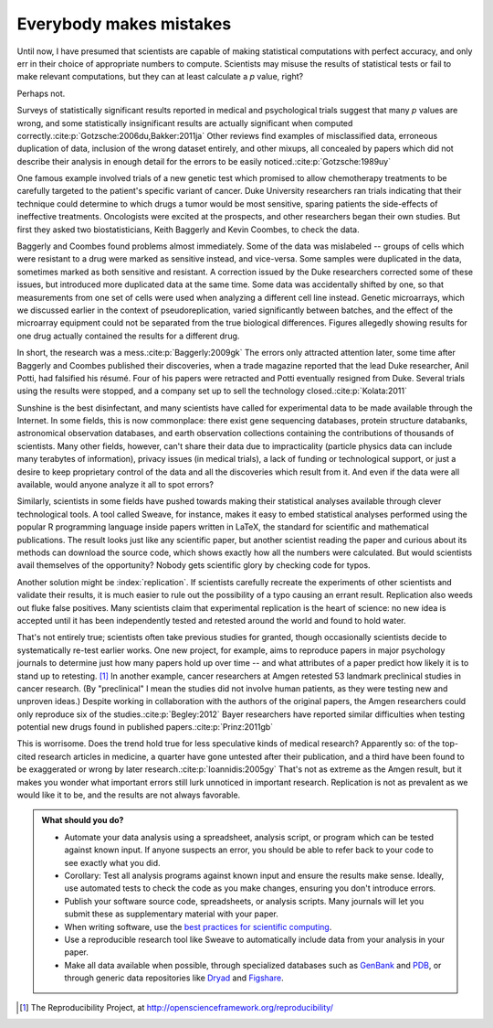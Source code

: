 .. _mistakes:

************************
Everybody makes mistakes
************************

Until now, I have presumed that scientists are capable of making statistical
computations with perfect accuracy, and only err in their choice of appropriate
numbers to compute. Scientists may misuse the results of statistical tests or
fail to make relevant computations, but they can at least calculate a *p* value,
right?

Perhaps not.

.. index:: p value; errors in calculation

Surveys of statistically significant results reported in medical and
psychological trials suggest that many *p* values are wrong, and some
statistically insignificant results are actually significant when computed
correctly.\ :cite:p:`Gotzsche:2006du,Bakker:2011ja` Other reviews find examples
of misclassified data, erroneous duplication of data, inclusion of the wrong
dataset entirely, and other mixups, all concealed by papers which did not
describe their analysis in enough detail for the errors to be easily noticed.\
:cite:p:`Gotzsche:1989uy`

One famous example involved trials of a new genetic test which promised to allow
chemotherapy treatments to be carefully targeted to the patient's specific
variant of cancer. Duke University researchers ran trials indicating that their
technique could determine to which drugs a tumor would be most sensitive,
sparing patients the side-effects of ineffective treatments. Oncologists were
excited at the prospects, and other researchers began their own studies. But
first they asked two biostatisticians, Keith Baggerly and Kevin Coombes, to
check the data.

Baggerly and Coombes found problems almost immediately. Some of the data was
mislabeled -- groups of cells which were resistant to a drug were marked as
sensitive instead, and vice-versa. Some samples were duplicated in the data,
sometimes marked as both sensitive and resistant. A correction issued by the
Duke researchers corrected some of these issues, but introduced more duplicated
data at the same time. Some data was accidentally shifted by one, so that
measurements from one set of cells were used when analyzing a different cell
line instead. Genetic microarrays, which we discussed earlier in the context of
pseudoreplication, varied significantly between batches, and the effect of the
microarray equipment could not be separated from the true biological
differences. Figures allegedly showing results for one drug actually contained
the results for a different drug.

In short, the research was a mess.\ :cite:p:`Baggerly:2009gk` The errors only
attracted attention later, some time after Baggerly and Coombes published their
discoveries, when a trade magazine reported that the lead Duke researcher, Anil
Potti, had falsified his résumé. Four of his papers were retracted and Potti
eventually resigned from Duke. Several trials using the results were stopped,
and a company set up to sell the technology closed.\ :cite:p:`Kolata:2011`

Sunshine is the best disinfectant, and many scientists have called for
experimental data to be made available through the Internet. In some fields,
this is now commonplace: there exist gene sequencing databases, protein
structure databanks, astronomical observation databases, and earth observation
collections containing the contributions of thousands of scientists. Many other
fields, however, can't share their data due to impracticality (particle physics
data can include many terabytes of information), privacy issues (in medical
trials), a lack of funding or technological support, or just a desire to keep
proprietary control of the data and all the discoveries which result from
it. And even if the data were all available, would anyone analyze it all to spot
errors?

.. index:: reproducible research, Sweave

Similarly, scientists in some fields have pushed towards making their
statistical analyses available through clever technological tools. A tool called
Sweave, for instance, makes it easy to embed statistical analyses performed
using the popular R programming language inside papers written in LaTeX, the
standard for scientific and mathematical publications. The result looks just
like any scientific paper, but another scientist reading the paper and curious
about its methods can download the source code, which shows exactly how all the
numbers were calculated. But would scientists avail themselves of the
opportunity?  Nobody gets scientific glory by checking code for typos.

Another solution might be :index:`replication`. If scientists carefully recreate
the experiments of other scientists and validate their results, it is much
easier to rule out the possibility of a typo causing an errant
result. Replication also weeds out fluke false positives. Many scientists claim
that experimental replication is the heart of science: no new idea is accepted
until it has been independently tested and retested around the world and found
to hold water.

.. index:: Reproducibility Project, Amgen, Bayer

That's not entirely true; scientists often take previous studies for granted,
though occasionally scientists decide to systematically re-test earlier
works. One new project, for example, aims to reproduce papers in major
psychology journals to determine just how many papers hold up over time -- and
what attributes of a paper predict how likely it is to stand up to
retesting. [#reproducibility]_ In another example, cancer researchers at Amgen
retested 53 landmark preclinical studies in cancer research. (By "preclinical" I
mean the studies did not involve human patients, as they were testing new and
unproven ideas.) Despite working in collaboration with the authors of the
original papers, the Amgen researchers could only reproduce six of the studies.\
:cite:p:`Begley:2012` Bayer researchers have reported similar difficulties when
testing potential new drugs found in published papers.\ :cite:p:`Prinz:2011gb`

This is worrisome. Does the trend hold true for less speculative kinds of
medical research? Apparently so: of the top-cited research articles in medicine,
a quarter have gone untested after their publication, and a third have been
found to be exaggerated or wrong by later research.\ :cite:p:`Ioannidis:2005gy`
That's not as extreme as the Amgen result, but it makes you wonder what
important errors still lurk unnoticed in important research. Replication is not
as prevalent as we would like it to be, and the results are not always
favorable.

.. admonition:: What should you do?

   * Automate your data analysis using a spreadsheet, analysis script, or
     program which can be tested against known input. If anyone suspects an
     error, you should be able to refer back to your code to see exactly what
     you did.
   * Corollary: Test all analysis programs against known input and ensure the
     results make sense. Ideally, use automated tests to check the code as you
     make changes, ensuring you don't introduce errors.
   * Publish your software source code, spreadsheets, or analysis scripts. Many
     journals will let you submit these as supplementary material with your
     paper.
   * When writing software, use the `best practices for scientific computing
     <http://arxiv.org/abs/1210.0530>`__.
   * Use a reproducible research tool like Sweave to automatically include data
     from your analysis in your paper.
   * Make all data available when possible, through specialized databases such
     as `GenBank <http://www.ncbi.nlm.nih.gov/genbank/>`__ and `PDB
     <http://www.rcsb.org/pdb/home/home.do>`__, or through generic data
     repositories like `Dryad <http://datadryad.org/>`__ and `Figshare
     <http://figshare.com/>`__.

.. [#reproducibility]
   The Reproducibility Project, at
   http://openscienceframework.org/reproducibility/
